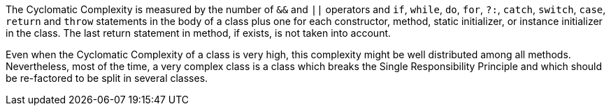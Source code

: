 The Cyclomatic Complexity is measured by the number of ``++&&++`` and ``++||++`` operators and ``++if++``, ``++while++``, ``++do++``, ``++for++``, ``++?:++``, ``++catch++``, ``++switch++``, ``++case++``, ``++return++`` and ``++throw++`` statements in the body of a class plus one for each constructor, method, static initializer, or instance initializer in the class. The last return statement in method, if exists, is not taken into account.

Even when the Cyclomatic Complexity of a class is very high, this complexity might be well distributed among all methods. Nevertheless, most of the time, a very complex class is a class which breaks the Single Responsibility Principle and which should be re-factored to be split in several classes.
